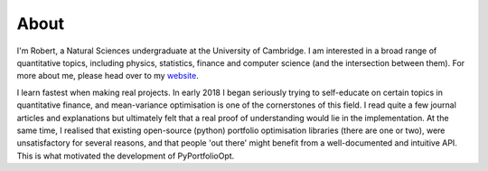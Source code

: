 #####
About
#####

I'm Robert, a Natural Sciences undergraduate at the University of Cambridge. I am interested
in a broad range of quantitative topics, including physics, statistics, finance and
computer science (and the intersection between them). For more about me, please head
over to my `website <https://reasonabledeviations.com>`_.

I learn fastest when making real projects. In early 2018 I began seriously trying
to self-educate on certain topics in quantitative finance, and mean-variance
optimisation is one of the cornerstones of this field. I read quite a few journal
articles and explanations but ultimately felt that a real proof of understanding would
lie in the implementation. At the same time, I realised that existing open-source
(python) portfolio optimisation libraries (there are one or two), were unsatisfactory
for several reasons, and that people 'out there' might benefit from a
well-documented and intuitive API. This is what motivated the development of
PyPortfolioOpt.




